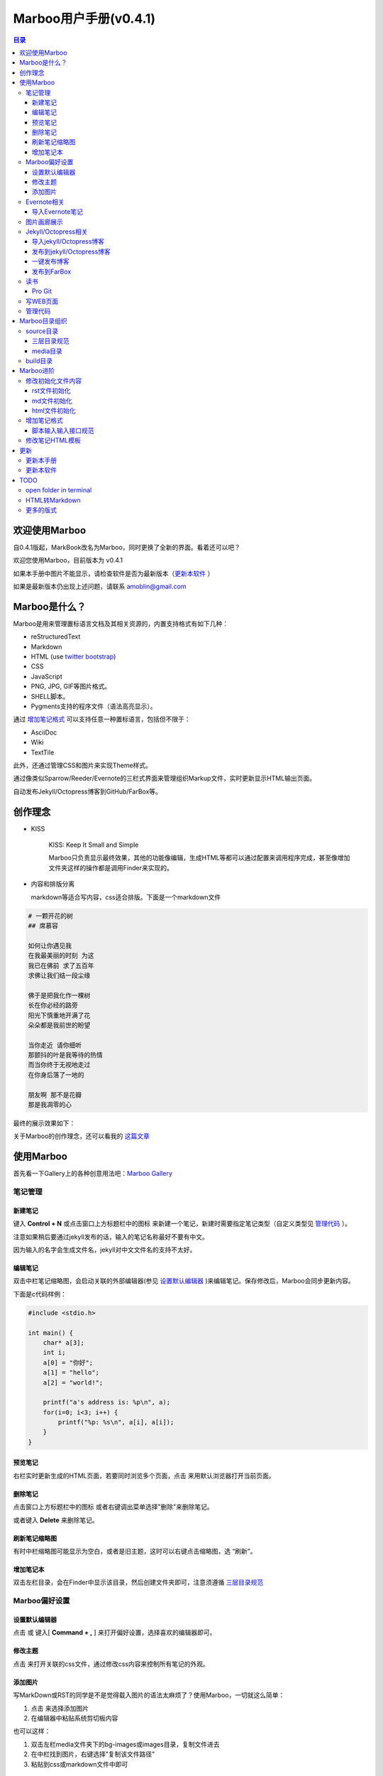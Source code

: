 =============================
Marboo用户手册(|version|)
=============================

.. contents:: 目录

.. |date| date:: 2012-12-27
.. title:: 欢迎使用Marboo
.. author: amoblin <amoblin@gmail.com>
.. publish:: NO
.. |version| replace:: v0.4.1

欢迎使用Marboo
=================

自0.4.1版起，MarkBook改名为Marboo，同时更换了全新的界面。看着还可以吧？

欢迎您使用Marboo，目前版本为 |version|

如果本手册中图片不能显示，请检查软件是否为最新版本（更新本软件_ ）

如果是最新版本仍出现上述问题，请联系 amoblin@gmail.com

Marboo是什么？
================

Marboo是用来管理置标语言文档及其相关资源的，内置支持格式有如下几种：

* reStructuredText
* Markdown
* HTML (use `twitter bootstrap`_)
* CSS
* JavaScript
* PNG, JPG, GIF等图片格式。
* SHELL脚本。
* Pygments支持的程序文件（语法高亮显示）。

通过 `增加笔记格式`_ 可以支持任意一种置标语言，包括但不限于：

* AsciiDoc
* Wiki
* TextTile

此外，还通过管理CSS和图片来实现Theme样式。

.. _`twitter bootstrap`: http://twitter.github.com/bootstrap/
  
通过像类似Sparrow/Reeder/Evernote的三栏式界面来管理组织Markup文件，实时更新显示HTML输出页面。

自动发布Jekyll/Octopress博客到GitHub/FarBox等。

创作理念
=========

* KISS

    KISS: Keep It Small and Simple

    Marboo只负责显示最终效果，其他的功能像编辑，生成HTML等都可以通过配置来调用程序完成，甚至像增加文件夹这样的操作都是调用Finder来实现的。

* 内容和排版分离

  markdown等适合写内容，css适合排版。下面是一个markdown文件

.. code-block:: markdown

    # 一颗开花的树
    ## 席慕容

    如何让你遇见我  
    在我最美丽的时刻 为这  
    我已在佛前 求了五百年  
    求佛让我们结一段尘缘  

    佛于是把我化作一棵树  
    长在你必经的路旁  
    阳光下慎重地开满了花  
    朵朵都是我前世的盼望  

    当你走近 请你细听  
    那颤抖的叶是我等待的热情  
    而当你终于无视地走过  
    在你身后落了一地的  

    朋友啊 那不是花瓣  
    那是我凋零的心  

最终的展示效果如下：

.. image:: /media/images/marboo/marboo-poem.png

关于Marboo的创作理念，还可以看我的 `这篇文章`__

__ http://amoblin.marboo.biz/2012/12/25/MarkBook-release.html

使用Marboo
=============

首先看一下Gallery上的各种创意用法吧：`Marboo Gallery`_

.. _`Marboo Gallery`: http://marboo.biz/gallery/

笔记管理
**********

新建笔记
---------

键入 **Control + N** 或点击窗口上方标题栏中的图标 |new| 来新建一个笔记，新建时需要指定笔记类型（自定义类型见 管理代码_ ）。

.. |new| image:: /media/images/marboo/marboo-icon-new.png
    :width: 25
    :height: 25

注意如果稍后要通过jekyll发布的话，输入的笔记名称最好不要有中文。

因为输入的名字会生成文件名，jekyll对中文文件名的支持不太好。

编辑笔记
--------

双击中栏笔记缩略图，会启动关联的外部编辑器(参见 设置默认编辑器_ )来编辑笔记。保存修改后，Marboo会同步更新内容。

下面是c代码样例：

.. code-block:: c

    #include <stdio.h>

    int main() {
        char* a[3];
        int i;
        a[0] = "你好";
        a[1] = "hello";
        a[2] = "world!";

        printf("a's address is: %p\n", a);
        for(i=0; i<3; i++) {
            printf("%p: %s\n", a[i], a[i]);
        }
    }

预览笔记
---------

右栏实时更新生成的HTML页面，若要同时浏览多个页面，点击 |open| 来用默认浏览器打开当前页面。

.. |open| image:: /media/images/marboo/marboo-icon-open.png
    :width: 25
    :height: 25

删除笔记
---------

点击窗口上方标题栏中的图标 |delete| 或者右键调出菜单选择"删除"来删除笔记。

或者键入 **Delete** 来删除笔记。

.. |delete| image:: /media/images/marboo/marboo-icon-delete.png
    :width: 25
    :height: 25

刷新笔记缩略图
---------------

有时中栏缩略图可能显示为空白，或者是旧主题，这时可以右键点击缩略图，选 “刷新”。

增加笔记本
-----------

双击左栏目录，会在Finder中显示该目录，然后创建文件夹即可，注意须遵循 三层目录规范_

Marboo偏好设置
******************

设置默认编辑器
---------------

点击 |config| 或 键入[ **Command + ,** ] 来打开偏好设置，选择喜欢的编辑器即可。

.. |config| image:: /media/images/marboo/marboo-icon-preferences.png
    :width: 25
    :height: 25

修改主题
----------

点击 |theme| 来打开关联的css文件，通过修改css内容来控制所有笔记的外观。

.. |theme| image:: /media/images/marboo/marboo-icon-theme.png
    :width: 25
    :height: 25

添加图片
---------

写MarkDown或RST的同学是不是觉得载入图片的语法太麻烦了？使用Marboo，一切就这么简单：

#. 点击 |import-images| 来选择添加图片
#. 在编辑器中粘贴系统剪切板内容

.. |import-images| image:: /media/images/marboo/marboo-icon-import-images.png
    :width: 25
    :height: 25

也可以这样：

#. 双击左栏media文件夹下的bg-images或images目录，复制文件进去
#. 在中栏找到图片，右键选择"复制该文件路径"
#. 粘贴到css或markdown文件中即可

Evernote相关
****************

导入Evernote笔记
------------------

支持将Evernote笔记导出的HTML导入Marboo。

#. Evernote菜单中选择 文件->导出所有笔记，保存格式为HTML
#. File -> Import Notes...，选中从Evernote中导出的文件夹，点击 open 导入

如果要导入的文件比较多可能需要等待一些时间。

图片画廊展示
**************

Marboo从0.4.1版开始增加了本地图片的画廊展示。Marboo下包含图片文件夹，会生成一个[folder name].gallery.html的文件。

从而将文件夹下的图片在一个WEB页面上展示出来。当然，可以通过css来个性化定制。

Jekyll/Octopress相关
*********************

导入jekyll/Octopress博客
-------------------------

File -> Import Notes...，选择jekyll或Octopress博客的_posts目录，即可将该目录下的博客文章导入到Marboo中。

发布到jekyll/Octopress博客
---------------------------

由于amoblin主要使用rst来写文档，对rst比较熟悉，而md就不太熟悉，所以目前此功能仅支持rst格式。后续会加入md支持。

如果在文件名为my-first-blog.rst的笔记中定义了如下内容：

.. code-block:: rst

    .. |date| date:: 2012-08-31
    .. title:: 博客标题
    .. publish:: YES

就会在 **~/.marboo/source/blogs/my_blog** 目录下创建 2012-08-31-my-first-blog.rst的博客文件，publish为NO时删除上述文件。

本文rst源文件第10行正是定义publish之处，现在值为NO，你可以试着修改为YES，保存，然后点blogs/my_blog看看，是不是出现了？

jekyll/Octorpress用户可以把自己的_posts目录软链到上述目录。

具体例子可以看我的文章：`使用MarkBook发布博客到Jekyll`__

__ http://amoblin.marboo.biz/2012/12/26/markbook-to-jekyll.html

一键发布博客
--------------

从MarBoo 0.4开始，增加了一个按钮 |make| ,点击它会递归向上查找Makefile或Rakefile文件，然后执行。

把jekyll生成html的命令和git推送的命令都写到Makefile或Rakefile里，放在博客目录下，这样发布博客是不是很方便了呢？

用Marboo发布博客，就这么简单，详情点击 这里_

.. _这里: http://amoblin.puti.biz/2013/01/24/markbook-to-farbox.html
.. |make| image:: /media/images/marboo/marboo-icon-make.png
    :width: 25
    :height: 25

发布到FarBox
-------------

http://amoblin.puti.biz/2013/01/24/markbook-to-farbox.html

读书
******

Pro Git
---------

Git学习的经典著作Pro Git托管在GitHub上，以Creative Commons Attribution-Non Commercial-Share Alike 3.0 license发布。

amoblin整理了Pro Git的源文件，使其符合Marboo的 三层目录规范_ ，发布在GitHub上。

.. code-block:: console

    $ git clone git@github.com:amoblin/progit-for-markbook.git ~/.marboo/source/progit-for-markbook

重启Marboo后，就可以拜读Pro Git了。

写WEB页面
**********

Marboo的 主页_ 就是借助它实现的，有图为证：

.. image:: /media/images/marboo/markbook-self-generate.png
    :height: 600

.. _主页: http://marboo.biz/

管理代码
*********

新建笔记，笔记标题输入程序名，比如hello.py，笔记类型选择最下面的“自定义”，这样生成的文件就不会再添加额外的后缀名了。

粘贴代码进去，保存，Marboo会高亮显示代码。

如果显示内容为：Unknown type of file: [filename]。那么说明Marboo不能识别文件的MIME类型。

这时候可以通过 增加笔记格式_ 来扩展。

Marboo目录组织
=================

Marboo的主目录为~/.Marboo，下面有2个目录：

* build         用来存放生成的HTML文件
* source        源文件

source目录
***********

source目录下3层之内(包括第三层)的目录/文件都会被Marboo管理。

三层目录规范
--------------

source目录下有三层：

第一层(MyNotes.localized)是笔记本库，一般也是一个git库(Marboo会忽略.git目录)。

第二层(marboo-doc)是笔记本，用于存放各种分类的笔记。

第三层(README.rst)是笔记(或图片文件夹)

凡是符合上述要求的文件/目录都会被Marboo识别，source目录下的任何改变都会被Marboo捕获，从而更新用户界面。

典型的3层目录树结构如下：

.. code-block:: console

    source
    └── MyNotes.localized
        └── marboo-doc
            └── README.rst

media目录
-----------

source目录下默认有一个名为media的目录，Marboo的主题样式表、初始化文件模板等存放在这里。

.. code-block:: console

    $ ls media
    bg-images  bin        css        file_types images     templates

* bg-images     背景图片
* bin           生成html的脚本
* css           存放主题样式表
* file_types    存放初始化文件模板
* images        存放笔记文档中的图片
* templates     生成html后外嵌HTML模板

其中 bin/mkldir 是用来创建本地化目录的脚本，上面的MyNotes.localized正是用此创建。(参看 Mac下创建本地化目录_)

build目录
**********

存放source目录生成的HTML等文件，结构上基本和source保持一致，但多出来一个bootstrap目录。

这个bootstrap就是著名的twitter bootstrap，Marboo在引入HTML笔记支持时选择了twitter bootstrap。

.. _Mac下创建本地化目录: http://amoblin.marboo.biz/2013/01/10/create-localized-directory-on-os-x.html

Marboo进阶
=============

Marboo通过CSS来控制笔记的显示效果。

可以配置不同内容的CSS来生成不同的显示版式。相同显示版式的笔记使用相同的二级后缀名，比如

* 我的日记.diary.md     版式为diary的markdown格式笔记
* 志摩的诗.poetry.md    版式为poetry的markdown格式笔记

这样虽然同为markdown文件，使用同一个HTML生成器，但是可以在初始化和最终生成HTML的时候，采取不同的行为。

修改初始化文件内容
*******************

在 新建笔记_ 时，输入笔记名，点击 ‘创建’ 后会生成一个笔记，打开笔记会发现里面已经有内容了，这些内容就是从 media/file_types目录下的文件初始化而来的。

该目录结构如下：

.. code-block:: console

    $ ls file_types
    default.html default.md   default.rst  poetry.md

默认版式的笔记会使用名为default的同格式文件来初始化，而特定版式的笔记会使用对应版式名的同格式文件来初始化。

比如新建一个笔记名为 new.peotry 的MarkDown格式笔记，会使用 poetry.md文件来初始化内容。

通过在此目录添加文件"版式名.格式名"来增加版式。

rst文件初始化
-------------

默认的rst文件初始化内容如下

.. code-block:: rst

    %@
    %@
    %@

    .. Author: your_name
    .. title:: 可以是中文名
    .. |date| date:: %@
    .. publish:: NO

参数用 "%@"表示， 一共4个参数。

* 第2个参数是笔记名
* 第1个和第3个是根据笔记名计算出来的 ‘=’ (RST语法要求)
* 第4个参数是当前日期，主要用于生成jekyll格式的文件名。

md文件初始化
-------------

.. code-block:: markdown

    %@
    %@

* 第1个参数是笔记名
* 第2个是创建时间。

html文件初始化
---------------

这个比较长，不在这里写了，可以打开 media/file_types下的default.html来看。

3个参数：第1个是笔记名(title标签用)，第2个是创建时间，第3个还是笔记名(h1标签用)。

增加笔记格式
***************

对Marboo没有内置的格式，可以在 media/bin 下编写shell脚本来增加支持。

Marboo内置对markdown、rst的支持，但如果该目录下也有对应的HTML生成器，会优先使用该生成器来生成。

比如下面的markdown.sh脚本，在生成的html末尾加上了一行文字：

.. code-block:: console

    #!/bin/sh
    echo "`/usr/local/bin/markdown $1` <br/> generated by markdown.sh"

这样，后缀为markdown的文件，生成的html页面下面都会有这一行文字。

也可以用二级版式来对特定版式的笔记做特定转化。

脚本输入输入接口规范
---------------------

输入：1个参数，为源文件路径
输出：到标准输出，为HTML内容

Marboo通过管道获取脚本的输出来做进一步加工，所以请确保脚本一定要输出内容。

修改笔记HTML模板
*****************

在 media/templates 下保存文件输出模板。

通过标准markdown生成的html文件是只有内容的，并没有html的外部框架，所以通过模板进行包装，从而能够应用css主题。

默认有下面3个模板文件：

* md.html
    \*.md 笔记的输出模板
* poetry.md.html
    \*.peotry.md 笔记的输出模板
* pygmentize.html
    程序文件的输出模板

更新
=====

更新本手册
**********

本文所在目录为一个git仓库，远程仓库地址为：

.. code-block:: console

    $ cd ~/.marboo/source/MyNotes.localized/marboo-doc
    $ git remote -v
    origin	git@github.com:amoblin/marboo-doc.git (fetch)
    origin	git@github.com:amoblin/marboo-doc.git (push)

获取更新：

.. code-block:: console

    $ git pull

更新本软件
***********

菜单项：Marboo -> Check for updates..

或者至 Marboo的下载页_

.. _Marboo的下载页: http://code.google.com/p/markbook/downloads/list

Marboo在发布新版软件前会先更新用户手册，所以如果你想第一时间知道Marboo的动态的话，

可以去 github上的marboo-doc项目_ ，点watch，这样有新的版本发布，你就会收到邮件啦。

.. _github上的marboo-doc项目: https://github.com/marboo/marboo-doc

TODO
====

open folder in terminal
*************************

在终端中打开文件夹，这样可以方便的进行一些操作。

HTML转Markdown
****************

这样导入的Evernote笔记就可以编辑了。

更多的版式
************

谢谢你有耐心看到这里，说明我写的还不是太枯燥啊。Marboo刚接触WEB，不太熟悉。

如果你有漂亮的CSS版式模板，用来实现特定的排版，比如中文竖排，日记，画廊（现在的比较丑）等，同时又愿意给大家分享的话，

请联系 amoblin@gmail.com ，在下一版本里amoblin会添加进来。
